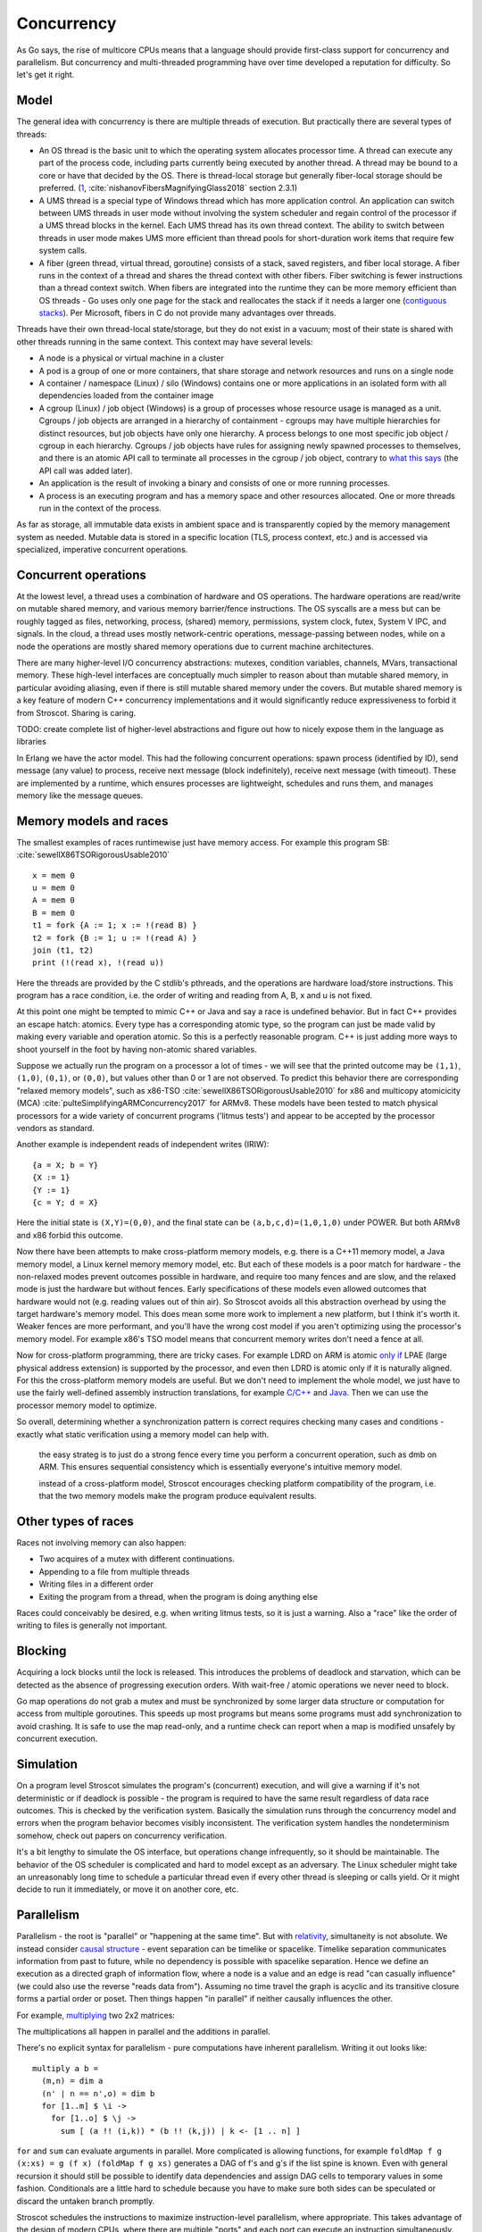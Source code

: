 Concurrency
###########

As Go says, the rise of multicore CPUs means that a language should provide first-class support for concurrency and parallelism. But concurrency and multi-threaded programming have over time developed a reputation for difficulty. So let's get it right.

Model
=====

The general idea with concurrency is there are multiple threads of execution. But practically there are several types of threads:

* An OS thread is the basic unit to which the operating system allocates processor time. A thread can execute any part of the process code, including parts currently being executed by another thread. A thread may be bound to a core or have that decided by the OS. There is thread-local storage but generally fiber-local storage should be preferred. (`1 <https://devblogs.microsoft.com/oldnewthing/20191011-00/?p=102989>`__, :cite:`nishanovFibersMagnifyingGlass2018` section 2.3.1)
* A UMS thread is a special type of Windows thread which has more application control. An application can switch between UMS threads in user mode without involving the system scheduler and regain control of the processor if a UMS thread blocks in the kernel. Each UMS thread has its own thread context. The ability to switch between threads in user mode makes UMS more efficient than thread pools for short-duration work items that require few system calls.
* A fiber (green thread, virtual thread, goroutine) consists of a stack, saved registers, and fiber local storage. A fiber runs in the context of a thread and shares the thread context with other fibers. Fiber switching is fewer instructions than a thread context switch. When fibers are integrated into the runtime they can be more memory efficient than OS threads - Go uses only one page for the stack and reallocates the stack if it needs a larger one (`contiguous stacks <https://docs.google.com/document/d/1wAaf1rYoM4S4gtnPh0zOlGzWtrZFQ5suE8qr2sD8uWQ/pub>`__). Per Microsoft, fibers in C do not provide many advantages over threads.

Threads have their own thread-local state/storage, but they do not exist in a vacuum; most of their state is shared with other threads running in the same context. This context may have several levels:

* A node is a physical or virtual machine in a cluster
* A pod is a group of one or more containers, that share storage and network resources and runs on a single node
* A container / namespace (Linux) / silo (Windows) contains one or more applications in an isolated form with all dependencies loaded from the container image
* A cgroup (Linux) / job object (Windows) is a group of processes whose resource usage is managed as a unit. Cgroups / job objects are arranged in a hierarchy of containment - cgroups may have multiple hierarchies for distinct resources, but job objects have only one hierarchy. A process belongs to one most specific job object / cgroup in each hierarchy. Cgroups / job objects have rules for assigning newly spawned processes to themselves, and there is an atomic API call to terminate all processes in the cgroup / job object, contrary to `what this says <http://jdebp.info/FGA/linux-control-groups-are-not-jobs.html>`__  (the API call was added later).
* An application is the result of invoking a binary and consists of one or more running processes.
* A process is an executing program and has a memory space and other resources allocated. One or more threads run in the context of the process.

As far as storage, all immutable data exists in ambient space and is transparently copied by the memory management system as needed. Mutable data is stored in a specific location (TLS, process context, etc.) and is accessed via specialized, imperative concurrent operations.

Concurrent operations
=====================

At the lowest level, a thread uses a combination of hardware and OS operations. The hardware operations are read/write on mutable shared memory, and various memory barrier/fence instructions. The OS syscalls are a mess but can be roughly tagged as files, networking, process, (shared) memory, permissions, system clock, futex, System V IPC, and signals. In the cloud, a thread uses mostly network-centric operations, message-passing between nodes, while on a node the operations are mostly shared memory operations due to current machine architectures.

There are many higher-level I/O concurrency abstractions: mutexes, condition variables, channels, MVars, transactional memory. These high-level interfaces are conceptually much simpler to reason about than mutable shared memory, in particular avoiding aliasing, even if there is still mutable shared memory under the covers. But mutable shared memory is a key feature of modern C++ concurrency implementations and it would significantly reduce expressiveness to forbid it from Stroscot. Sharing is caring.

TODO: create complete list of higher-level abstractions and figure out how to nicely expose them in the language as libraries

In Erlang we have the actor model. This had the following concurrent operations: spawn process (identified by ID), send message (any value) to process, receive next message (block indefinitely), receive next message (with timeout). These are implemented by a runtime, which ensures processes are lightweight, schedules and runs them, and manages memory like the message queues.

Memory models and races
=======================

The smallest examples of races runtimewise just have memory access. For example this program SB: :cite:`sewellX86TSORigorousUsable2010`

::

  x = mem 0
  u = mem 0
  A = mem 0
  B = mem 0
  t1 = fork {A := 1; x := !(read B) }
  t2 = fork {B := 1; u := !(read A) }
  join (t1, t2)
  print (!(read x), !(read u))

Here the threads are provided by the C stdlib's pthreads, and the operations are hardware load/store instructions.
This program has a race condition, i.e. the order of writing and reading from A, B, x and u is not fixed.

At this point one might be tempted to mimic C++ or Java and say a race is undefined behavior. But in fact C++ provides an escape hatch: atomics. Every type has a corresponding atomic type, so the program can just be made valid by making every variable and operation atomic. So this is a perfectly reasonable program. C++ is just adding more ways to shoot yourself in the foot by having non-atomic shared variables.

Suppose we actually run the program on a processor a lot of times - we will see that the printed outcome may be ``(1,1)``, ``(1,0)``, ``(0,1)``, or ``(0,0)``, but values other than 0 or 1 are not observed. To predict this behavior there are corresponding "relaxed memory models", such as x86-TSO :cite:`sewellX86TSORigorousUsable2010` for x86 and multicopy atomicicity (MCA) :cite:`pulteSimplifyingARMConcurrency2017` for ARMv8. These models have been tested to match physical processors for a wide variety of concurrent programs ('litmus tests') and appear to be accepted by the processor vendors as standard.

Another example is independent reads of independent writes (IRIW):

::

  {a = X; b = Y}
  {X := 1}
  {Y := 1}
  {c = Y; d = X}

Here the initial state is ``(X,Y)=(0,0)``, and the final state can be ``(a,b,c,d)=(1,0,1,0)`` under POWER. But both ARMv8 and x86 forbid this outcome.

Now there have been attempts to make cross-platform memory models, e.g. there is a C++11 memory model, a Java memory model, a Linux kernel memory memory model, etc. But each of these models is a poor match for hardware - the non-relaxed modes prevent outcomes possible in hardware, and require too many fences and are slow, and the relaxed mode is just the hardware but without fences. Early specifications of these models even allowed outcomes that hardware would not (e.g. reading values out of thin air). So Stroscot avoids all this abstraction overhead by using the target hardware's memory model. This does mean some more work to implement a new platform, but I think it's worth it. Weaker fences are more performant, and you'll have the wrong cost model if you aren't optimizing using the processor's memory model. For example x86's TSO model means that concurrent memory writes don't need a fence at all.

Now for cross-platform programming, there are tricky cases. For example LDRD on ARM is atomic `only if <https://gcc.gnu.org/pipermail/gcc-patches/2017-April/471979.html>`__ LPAE (large physical address extension) is supported by the processor, and even then LDRD is atomic only if it is naturally aligned. For this the cross-platform memory models are useful. But we don't need to implement the whole model, we just have to use the fairly well-defined assembly instruction translations, for example `C/C++ <https://www.cl.cam.ac.uk/~pes20/cpp/cpp0xmappings.html>`__ and `Java <https://gee.cs.oswego.edu/dl/jmm/cookbook.html>`__. Then we can use the processor memory model to optimize.


So overall, determining whether a synchronization pattern is correct requires checking many cases and conditions - exactly what static verification using a memory model can help with.



 the easy strateg is to just do a strong fence every time you perform a concurrent operation, such as dmb on ARM. This ensures sequential consistency which is essentially everyone's intuitive memory model.



 instead of a cross-platform model, Stroscot encourages checking platform compatibility of the program, i.e. that the two memory models make the program produce equivalent results.

Other types of races
====================

Races not involving memory can also happen:

* Two acquires of a mutex with different continuations.
* Appending to a file from multiple threads
* Writing files in a different order
* Exiting the program from a thread, when the program is doing anything else

Races could conceivably be desired, e.g. when writing litmus tests, so it is just a warning. Also a "race" like the order of writing to files is generally not important.

Blocking
========

Acquiring a lock blocks until the lock is released. This introduces the problems of deadlock and starvation, which can be detected as the absence of progressing execution orders. With wait-free / atomic operations we never need to block.

Go map operations do not grab a mutex and must be synchronized by some larger data structure or computation for access from multiple goroutines. This speeds up most programs but means some programs must add synchronization to avoid crashing. It is safe to use the map read-only, and a runtime check can report when a map is modified unsafely by concurrent execution.

Simulation
==========

On a program level Stroscot simulates the program's (concurrent) execution, and will give a warning if it's not deterministic or if deadlock is possible - the program is required to have the same result regardless of data race outcomes. This is checked by the verification system. Basically the simulation runs through the concurrency model and errors when the program behavior becomes visibly inconsistent. The verification system handles the nondeterminism somehow, check out papers on concurrency verification.

It's a bit lengthy to simulate the OS interface, but operations change infrequently, so it should be maintainable. The behavior of the OS scheduler is complicated and hard to model except as an adversary. The Linux scheduler might take an unreasonably long time to schedule a particular thread even if every other thread is sleeping or calls yield. Or it might decide to run it immediately, or move it on another core, etc.

Parallelism
===========

Parallelism - the root is "parallel" or "happening at the same time". But with `relativity <https://en.wikipedia.org/wiki/Relativity_of_simultaneity>`__, simultaneity is not absolute. We instead consider `causal structure <https://en.wikipedia.org/wiki/Causal_structure>`__ - event separation can be timelike or spacelike. Timelike separation communicates information from past to future, while no dependency is possible with spacelike separation. Hence we define an execution as a directed graph of information flow, where a node is a value and an edge is read "can casually influence" (we could also use the reverse "reads data from"). Assuming no time travel the graph is acyclic and its transitive closure forms a partial order or poset. Then things happen "in parallel" if neither causally influences the other.

For example, `multiplying <https://en.wikipedia.org/wiki/Matrix_multiplication_algorithm#Parallel_and_distributed_algorithms>`__ two 2x2 matrices:

.. image:: /_static/matrix-multiply.svg

The multiplications all happen in parallel and the additions in parallel.

There's no explicit syntax for parallelism - pure computations have inherent parallelism. Writing it out looks like:

::

  multiply a b =
    (m,n) = dim a
    (n' | n == n',o) = dim b
    for [1..m] $ \i ->
      for [1..o] $ \j ->
        sum [ (a !! (i,k)) * (b !! (k,j)) | k <- [1 .. n] ]

``for`` and ``sum`` can evaluate arguments in parallel. More complicated is allowing functions, for example ``foldMap f g (x:xs) = g (f x) (foldMap f g xs)`` generates a DAG of f's and g's if the list spine is known. Even with general recursion it should still be possible to identify data dependencies and assign DAG cells to temporary values in some fashion. Conditionals are a little hard to schedule because you have to make sure both sides can be speculated or discard the untaken branch promptly.

Stroscot schedules the instructions to maximize instruction-level parallelism, where appropriate. This takes advantage of the design of modern CPUs, where there are multiple "ports" and each port can execute an instruction simultaneously.

With large (>1000 width) matrices we might want to multiply sub-matrices on multiple threads (cores). That requires concurrency, so is handled by writing the synchronization operations explicitly.  Stroscot doesn't parallelize on the thread level by default because automatically spawning threads would be surprising, and the choice of thread/scheduler/performance model (OpenMP, OS thread, green thread) influences what granularity to split up the computation at.

But still, for complex data science computations we might want automatic parallelization that takes advantage of multicore hardware. So we can provide a DSL function ``parallelize`` to automatically rewrite pure computations to concurrent ones, implementing the "small on single thread, big splits into small" operations on top of fork/join model and taking the thread / task queue implementation as a parameter. Doug Lea's work stealing task queues can be very efficient given the correct task granularity.

Haskell's "par" is interesting, but too fine-grained to be efficient. You have to manually add in a depth threshold and manually optimize it. It's just as clear to use explicit fork/join operations, and indeed the ``rpar/rpar/rseq/rseq`` pattern proposed in `the Parallel Haskell book <https://www.oreilly.com/library/view/parallel-and-concurrent/9781449335939/ch02.html>`__ is just fork/join with different naming.

As far as the actual task granularity, Cliff Click says the break-even point is somewhere around the middle of the microsecond range, thousands of cycles / machine code instructions. Below that the overhead for forking the task exceeds the speedup from parallelism, but above you can make useful progress in another thread.
